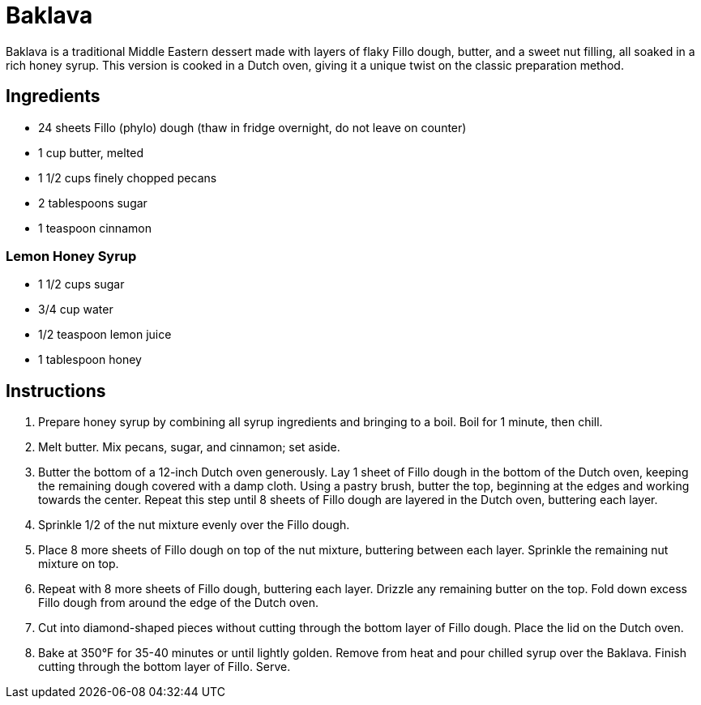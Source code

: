 = Baklava

Baklava is a traditional Middle Eastern dessert made with layers of flaky Fillo dough, butter, and a sweet nut filling, all soaked in a rich honey syrup. This version is cooked in a Dutch oven, giving it a unique twist on the classic preparation method.

== Ingredients

* 24 sheets Fillo (phylo) dough (thaw in fridge overnight, do not leave on counter)
* 1 cup butter, melted
* 1 1/2 cups finely chopped pecans
* 2 tablespoons sugar
* 1 teaspoon cinnamon

=== Lemon Honey Syrup
* 1 1/2 cups sugar
* 3/4 cup water
* 1/2 teaspoon lemon juice
* 1 tablespoon honey

== Instructions

1. Prepare honey syrup by combining all syrup ingredients and bringing to a boil. Boil for 1 minute, then chill.
2. Melt butter. Mix pecans, sugar, and cinnamon; set aside.
3. Butter the bottom of a 12-inch Dutch oven generously. Lay 1 sheet of Fillo dough in the bottom of the Dutch oven, keeping the remaining dough covered with a damp cloth. Using a pastry brush, butter the top, beginning at the edges and working towards the center. Repeat this step until 8 sheets of Fillo dough are layered in the Dutch oven, buttering each layer.
4. Sprinkle 1/2 of the nut mixture evenly over the Fillo dough.
5. Place 8 more sheets of Fillo dough on top of the nut mixture, buttering between each layer. Sprinkle the remaining nut mixture on top.
6. Repeat with 8 more sheets of Fillo dough, buttering each layer. Drizzle any remaining butter on the top. Fold down excess Fillo dough from around the edge of the Dutch oven.
7. Cut into diamond-shaped pieces without cutting through the bottom layer of Fillo dough. Place the lid on the Dutch oven.
8. Bake at 350°F for 35-40 minutes or until lightly golden. Remove from heat and pour chilled syrup over the Baklava. Finish cutting through the bottom layer of Fillo. Serve.
